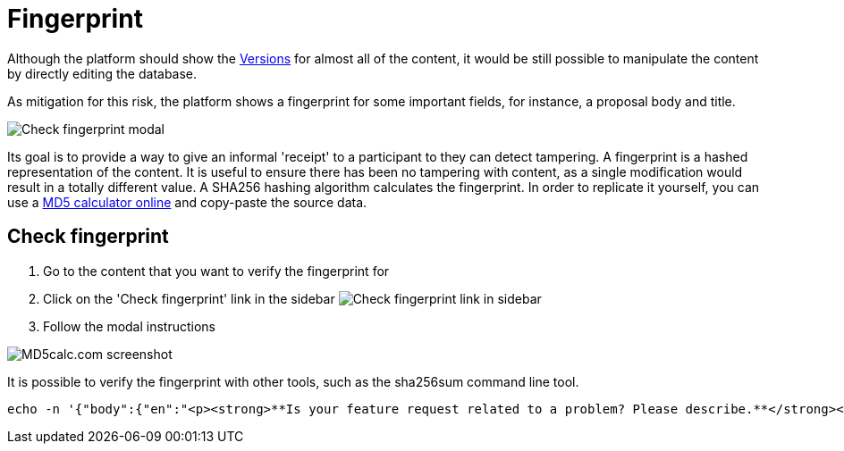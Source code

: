 = Fingerprint

Although the platform should show the xref:admin:features/versions.adoc[Versions] for almost all of the content, it would be
still possible to manipulate the content by directly editing the database.

As mitigation for this risk, the platform shows a fingerprint for some important fields, for instance, a proposal body and title.

image:features/fingerprint/modal.png[Check fingerprint modal]

Its goal is to provide a way to give an informal 'receipt' to a participant to they can detect tampering. A fingerprint is
a hashed representation of the content. It is useful to ensure there has been no tampering with content, as a single modification
would result in a totally different value. A SHA256 hashing algorithm calculates the fingerprint. In order to replicate it
yourself, you can use a http://www.md5calc.com/sha256[MD5 calculator online] and copy-paste the source data.

== Check fingerprint

. Go to the content that you want to verify the fingerprint for
. Click on the 'Check fingerprint' link in the sidebar
image:features/fingerprint/sidebar.png[Check fingerprint link in sidebar]
. Follow the modal instructions

image:features/fingerprint/md5calc.png[MD5calc.com screenshot]

It is possible to verify the fingerprint with other tools, such as the sha256sum command line tool.

[source,bash]
----
echo -n '{"body":{"en":"<p><strong>**Is your feature request related to a problem? Please describe.**</strong></p><p>It would be useful to set a character limit on questionnaire answers to provide guidance for users regarding how long their answers should be.</p><p><br></p><p><strong>**Describe the solution you\'d like**</strong></p><p>To have a number input field next to each question in the admin, labeled \\"Character limit\\", by default set to zero (no limit), which determines the maximum characters the user answers to those questions can have.</p><p><br></p><p><strong> **Describe alternatives you\'ve considered** </strong></p><p>Another possibility could be to define this globally for the questionnaire, setting the character limit for each type of question.</p><p><br></p><p><strong>**Additional context** </strong></p><p>-</p><p><br></p><p><strong> **Could this issue impact on users private data?** </strong></p><p>No</p><p><br></p><p><strong> **Funded by**</strong></p><p>Fundació Bosch i Guimpera</p>"},"title":{"en":"Maximum characters for questionnaire text answers"}}' | sha256sum
----

